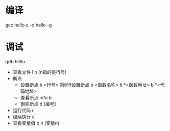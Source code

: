 * 编译
  gcc hello.c -o hello -g
* 调试
  gdb hello
  + 查看文件
    l n   (n指的是行号)
  + 断点
    + 设置断点
      b <行号>    第6行设置断点
      b <函数名称>
      b *<函数地址>
      b *<代码地址>
    + 查看断点
      info b
    + 删除断点
      d [编号]
  + 运行代码
    r
  + 继续执行
    c
  + 查看变量值
    p n   (变量n)
